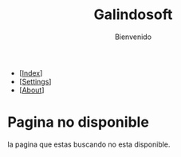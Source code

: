 #+TITLE: Galindosoft
#+SUBTITLE: Bienvenido
#+LANGUAGE: es

#+Options: html-style:nil html-scripts:nil num:nil toc:nil
#+HTML_HEAD: <meta name="viewport" content="width=device-width, initial-scale=1.0, maximum-scale=1.0, user-scalable=no" />
#+HTML_HEAD: <link rel="stylesheet" type="text/css" href="style.css" />
#+HTML_HEAD: <script defer type="text/javascript" src="script.js"></script>

#+BEGIN_EXPORT html

<div id="google_translate_element"></div>
<script defer> 
function googleTranslateElementInit() {

new google.translate.TranslateElement({

pageLanguage: 'es'

}, 'google_translate_element');

}
</script>

#+END_EXPORT

#+BEGIN_nav
- [[[./index.html][Index]]]
- [[[./settings.html][Settings]]]
- [[[./about.html][About]]]
#+END_nav

* Pagina no disponible
la pagina que estas buscando no esta disponible.
